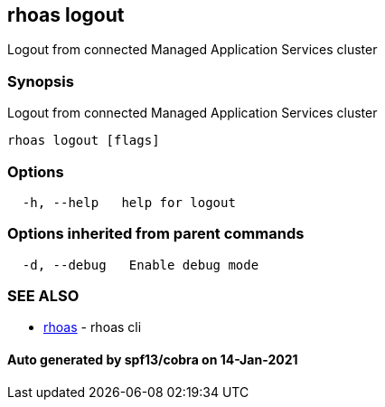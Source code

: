 == rhoas logout

Logout from connected Managed Application Services cluster

=== Synopsis

Logout from connected Managed Application Services cluster

....
rhoas logout [flags]
....

=== Options

....
  -h, --help   help for logout
....

=== Options inherited from parent commands

....
  -d, --debug   Enable debug mode
....

=== SEE ALSO

* link:rhoas.adoc[rhoas] - rhoas cli

==== Auto generated by spf13/cobra on 14-Jan-2021
